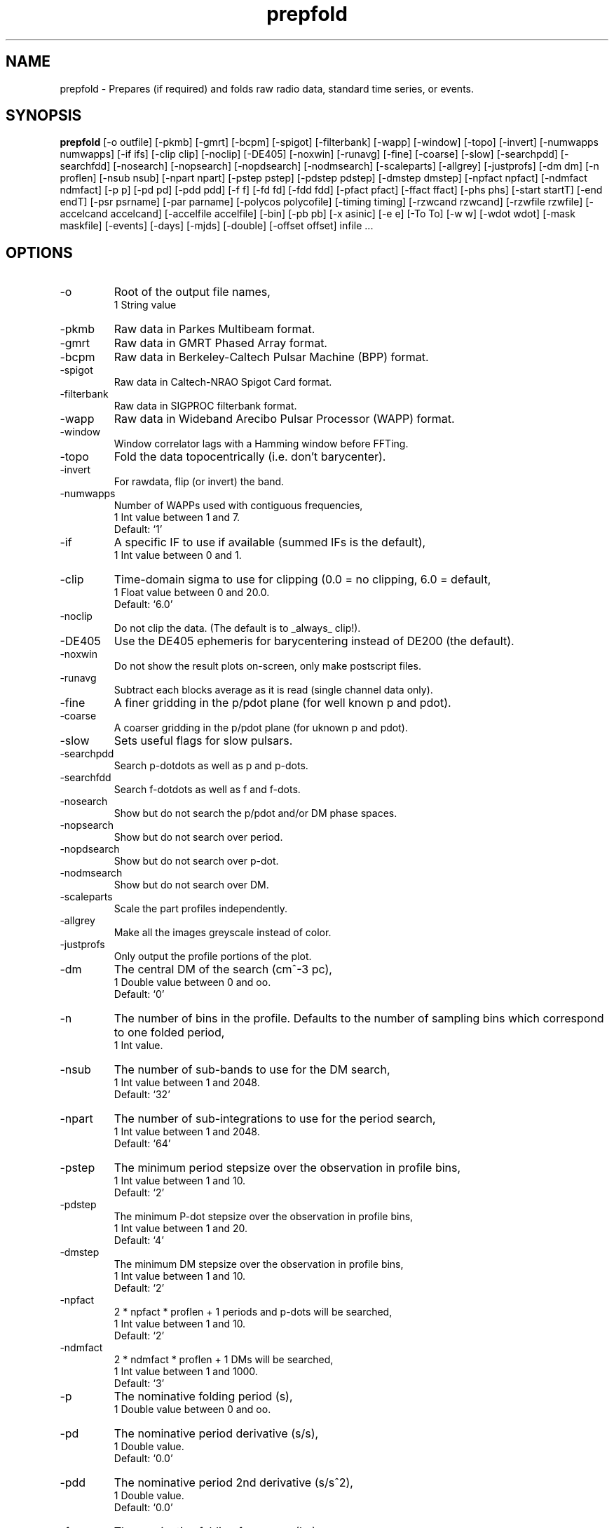 .\" clig manual page template
.\" (C) 1995 Harald Kirsch (kir@iitb.fhg.de)
.\"
.\" This file was generated by
.\" clig -- command line interface generator
.\"
.\"
.\" Clig will always edit the lines between pairs of `cligPart ...',
.\" but will not complain, if a pair is missing. So, if you want to
.\" make up a certain part of the manual page by hand rather than have
.\" it edited by clig, remove the respective pair of cligPart-lines.
.\"
.\" cligPart TITLE
.TH "prepfold" 1 "27Aug06" "Clig-manuals" "Programmer's Manual"
.\" cligPart TITLE end

.\" cligPart NAME
.SH NAME
prepfold \- Prepares (if required) and folds raw radio data, standard time series, or events.
.\" cligPart NAME end

.\" cligPart SYNOPSIS
.SH SYNOPSIS
.B prepfold
[-o outfile]
[-pkmb]
[-gmrt]
[-bcpm]
[-spigot]
[-filterbank]
[-wapp]
[-window]
[-topo]
[-invert]
[-numwapps numwapps]
[-if ifs]
[-clip clip]
[-noclip]
[-DE405]
[-noxwin]
[-runavg]
[-fine]
[-coarse]
[-slow]
[-searchpdd]
[-searchfdd]
[-nosearch]
[-nopsearch]
[-nopdsearch]
[-nodmsearch]
[-scaleparts]
[-allgrey]
[-justprofs]
[-dm dm]
[-n proflen]
[-nsub nsub]
[-npart npart]
[-pstep pstep]
[-pdstep pdstep]
[-dmstep dmstep]
[-npfact npfact]
[-ndmfact ndmfact]
[-p p]
[-pd pd]
[-pdd pdd]
[-f f]
[-fd fd]
[-fdd fdd]
[-pfact pfact]
[-ffact ffact]
[-phs phs]
[-start startT]
[-end endT]
[-psr psrname]
[-par parname]
[-polycos polycofile]
[-timing timing]
[-rzwcand rzwcand]
[-rzwfile rzwfile]
[-accelcand accelcand]
[-accelfile accelfile]
[-bin]
[-pb pb]
[-x asinic]
[-e e]
[-To To]
[-w w]
[-wdot wdot]
[-mask maskfile]
[-events]
[-days]
[-mjds]
[-double]
[-offset offset]
infile ...
.\" cligPart SYNOPSIS end

.\" cligPart OPTIONS
.SH OPTIONS
.IP -o
Root of the output file names,
.br
1 String value
.IP -pkmb
Raw data in Parkes Multibeam format.
.IP -gmrt
Raw data in GMRT Phased Array format.
.IP -bcpm
Raw data in Berkeley-Caltech Pulsar Machine (BPP) format.
.IP -spigot
Raw data in Caltech-NRAO Spigot Card format.
.IP -filterbank
Raw data in SIGPROC filterbank format.
.IP -wapp
Raw data in Wideband Arecibo Pulsar Processor (WAPP) format.
.IP -window
Window correlator lags with a Hamming window before FFTing.
.IP -topo
Fold the data topocentrically (i.e. don't barycenter).
.IP -invert
For rawdata, flip (or invert) the band.
.IP -numwapps
Number of WAPPs used with contiguous frequencies,
.br
1 Int value between 1 and 7.
.br
Default: `1'
.IP -if
A specific IF to use if available (summed IFs is the default),
.br
1 Int value between 0 and 1.
.IP -clip
Time-domain sigma to use for clipping (0.0 = no clipping, 6.0 = default,
.br
1 Float value between 0 and 20.0.
.br
Default: `6.0'
.IP -noclip
Do not clip the data.  (The default is to _always_ clip!).
.IP -DE405
Use the DE405 ephemeris for barycentering instead of DE200 (the default).
.IP -noxwin
Do not show the result plots on-screen, only make postscript files.
.IP -runavg
Subtract each blocks average as it is read (single channel data only).
.IP -fine
A finer gridding in the p/pdot plane (for well known p and pdot).
.IP -coarse
A coarser gridding in the p/pdot plane (for uknown p and pdot).
.IP -slow
Sets useful flags for slow pulsars.
.IP -searchpdd
Search p-dotdots as well as p and p-dots.
.IP -searchfdd
Search f-dotdots as well as f and f-dots.
.IP -nosearch
Show but do not search the p/pdot and/or DM phase spaces.
.IP -nopsearch
Show but do not search over period.
.IP -nopdsearch
Show but do not search over p-dot.
.IP -nodmsearch
Show but do not search over DM.
.IP -scaleparts
Scale the part profiles independently.
.IP -allgrey
Make all the images greyscale instead of color.
.IP -justprofs
Only output the profile portions of the plot.
.IP -dm
The central DM of the search (cm^-3 pc),
.br
1 Double value between 0 and oo.
.br
Default: `0'
.IP -n
The number of bins in the profile.  Defaults to the number of sampling bins which correspond to one folded period,
.br
1 Int value.
.IP -nsub
The number of sub-bands to use for the DM search,
.br
1 Int value between 1 and 2048.
.br
Default: `32'
.IP -npart
The number of sub-integrations to use for the period search,
.br
1 Int value between 1 and 2048.
.br
Default: `64'
.IP -pstep
The minimum period stepsize over the observation in profile bins,
.br
1 Int value between 1 and 10.
.br
Default: `2'
.IP -pdstep
The minimum P-dot stepsize over the observation in profile bins,
.br
1 Int value between 1 and 20.
.br
Default: `4'
.IP -dmstep
The minimum DM stepsize over the observation in profile bins,
.br
1 Int value between 1 and 10.
.br
Default: `2'
.IP -npfact
2 * npfact * proflen + 1 periods and p-dots will be searched,
.br
1 Int value between 1 and 10.
.br
Default: `2'
.IP -ndmfact
2 * ndmfact * proflen + 1 DMs will be searched,
.br
1 Int value between 1 and 1000.
.br
Default: `3'
.IP -p
The nominative folding period (s),
.br
1 Double value between 0 and oo.
.IP -pd
The nominative period derivative (s/s),
.br
1 Double value.
.br
Default: `0.0'
.IP -pdd
The nominative period 2nd derivative (s/s^2),
.br
1 Double value.
.br
Default: `0.0'
.IP -f
The nominative folding frequency (hz),
.br
1 Double value between 0 and oo.
.IP -fd
The nominative frequency derivative (hz/s),
.br
1 Double value.
.br
Default: `0'
.IP -fdd
The nominative frequency 2nd derivative (hz/s^2),
.br
1 Double value.
.br
Default: `0'
.IP -pfact
A factor to multiple the candidate p and p-dot by,
.br
1 Double value between 0.0 and 100.0.
.br
Default: `1.0'
.IP -ffact
A factor to multiple the candidate f and f-dot by,
.br
1 Double value between 0.0 and 100.0.
.br
Default: `1.0'
.IP -phs
Offset phase for the profil,
.br
1 Double value between 0.0 and 1.0.
.br
Default: `0.0'
.IP -start
The folding start time as a fraction of the full obs,
.br
1 Double value between 0.0 and 1.0.
.br
Default: `0.0'
.IP -end
The folding end time as a fraction of the full obs,
.br
1 Double value between 0.0 and 1.0.
.br
Default: `1.0'
.IP -psr
Name of pulsar to fold (do not include J or B),
.br
1 String value
.IP -par
Name of a TEMPO par file from which to get PSR params,
.br
1 String value
.IP -polycos
File containing TEMPO polycos for psrname (not required),
.br
1 String value
.IP -timing
Sets useful flags for TOA generation. Generates polycos (if required) based on the par file specified as the argument. (This means you don't need the -par or -psr commands!),
.br
1 String value
.IP -rzwcand
The candidate number to fold from 'infile'_rzw.cand,
.br
1 Int value between 1 and oo.
.IP -rzwfile
Name of the rzw search '.cand' file to use (with suffix),
.br
1 String value
.IP -accelcand
The candidate number to fold from 'infile'_rzw.cand,
.br
1 Int value between 1 and oo.
.IP -accelfile
Name of the accel search '.cand' file to use (with suffix),
.br
1 String value
.IP -bin
Fold a binary pulsar.  Must include all of the following parameters.
.IP -pb
The orbital period (s),
.br
1 Double value between 0 and oo.
.IP -x
The projected orbital semi-major axis (lt-sec),
.br
1 Double value between 0 and oo.
.IP -e
The orbital eccentricity,
.br
1 Double value between 0 and 0.9999999.
.br
Default: `0'
.IP -To
The time of periastron passage (MJD),
.br
1 Double value between 0 and oo.
.IP -w
Longitude of periastron (deg),
.br
1 Double value between 0 and 360.
.IP -wdot
Rate of advance of periastron (deg/yr),
.br
1 Double value.
.br
Default: `0'
.IP -mask
File containing masking information to use,
.br
1 String value
.IP -events
Use a event file instead of a time series (.dat) file.
.IP -days
Events are in days since the EPOCH in the '.inf' file (default is seconds).
.IP -mjds
Events are in MJDs.
.IP -double
Events are in binary double precision (default is ASCII).
.IP -offset
A time offset to add to the 1st event in the same units as the events,
.br
1 Double value.
.br
Default: `0'
.IP infile
Input data file name.  If the data is not in a regognized raw data format, it should be a file containing a time series of single-precision floats or short ints.  In this case a '.inf' file with the same root filename must also exist (Note that this means that the input data file must have a suffix that starts with a period).
.\" cligPart OPTIONS end

.\" cligPart DESCRIPTION
.SH DESCRIPTION
This manual page was generated automagically by clig, the
Command Line Interface Generator. Actually the programmer
using clig was supposed to edit this part of the manual
page after
generating it with clig, but obviously (s)he didn't.

Sadly enough clig does not yet have the power to pick a good
program description out of blue air ;-(
.\" cligPart DESCRIPTION end
